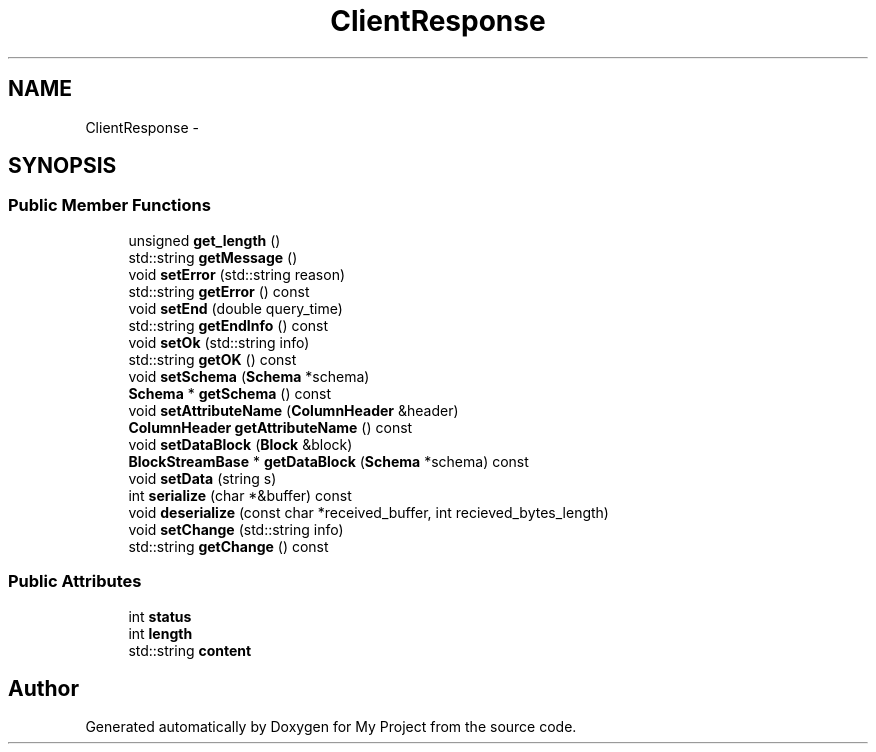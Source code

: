 .TH "ClientResponse" 3 "Fri Oct 9 2015" "My Project" \" -*- nroff -*-
.ad l
.nh
.SH NAME
ClientResponse \- 
.SH SYNOPSIS
.br
.PP
.SS "Public Member Functions"

.in +1c
.ti -1c
.RI "unsigned \fBget_length\fP ()"
.br
.ti -1c
.RI "std::string \fBgetMessage\fP ()"
.br
.ti -1c
.RI "void \fBsetError\fP (std::string reason)"
.br
.ti -1c
.RI "std::string \fBgetError\fP () const "
.br
.ti -1c
.RI "void \fBsetEnd\fP (double query_time)"
.br
.ti -1c
.RI "std::string \fBgetEndInfo\fP () const "
.br
.ti -1c
.RI "void \fBsetOk\fP (std::string info)"
.br
.ti -1c
.RI "std::string \fBgetOK\fP () const "
.br
.ti -1c
.RI "void \fBsetSchema\fP (\fBSchema\fP *schema)"
.br
.ti -1c
.RI "\fBSchema\fP * \fBgetSchema\fP () const "
.br
.ti -1c
.RI "void \fBsetAttributeName\fP (\fBColumnHeader\fP &header)"
.br
.ti -1c
.RI "\fBColumnHeader\fP \fBgetAttributeName\fP () const "
.br
.ti -1c
.RI "void \fBsetDataBlock\fP (\fBBlock\fP &block)"
.br
.ti -1c
.RI "\fBBlockStreamBase\fP * \fBgetDataBlock\fP (\fBSchema\fP *schema) const "
.br
.ti -1c
.RI "void \fBsetData\fP (string s)"
.br
.ti -1c
.RI "int \fBserialize\fP (char *&buffer) const "
.br
.ti -1c
.RI "void \fBdeserialize\fP (const char *received_buffer, int recieved_bytes_length)"
.br
.ti -1c
.RI "void \fBsetChange\fP (std::string info)"
.br
.ti -1c
.RI "std::string \fBgetChange\fP () const "
.br
.in -1c
.SS "Public Attributes"

.in +1c
.ti -1c
.RI "int \fBstatus\fP"
.br
.ti -1c
.RI "int \fBlength\fP"
.br
.ti -1c
.RI "std::string \fBcontent\fP"
.br
.in -1c

.SH "Author"
.PP 
Generated automatically by Doxygen for My Project from the source code\&.

